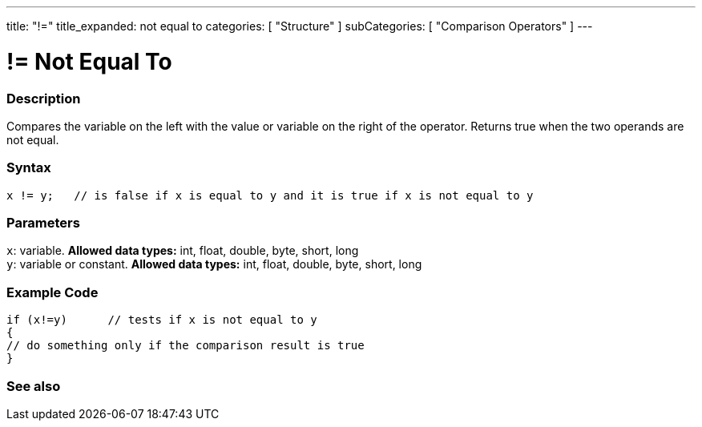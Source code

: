 ---
title: "!="
title_expanded: not equal to
categories: [ "Structure" ]
subCategories: [ "Comparison Operators" ]
---

:source-highlighter: pygments
:pygments-style: arduino



= != Not Equal To


// OVERVIEW SECTION STARTS
[#overview]
--

[float]
=== Description
Compares the variable on the left with the value or variable on the right of the operator. Returns true when the two operands are not equal. 
[%hardbreaks]


[float]
=== Syntax
[source,arduino]
----
x != y;   // is false if x is equal to y and it is true if x is not equal to y
----

[float]
=== Parameters
`x`: variable. *Allowed data types:* int, float, double, byte, short, long +
`y`: variable or constant. *Allowed data types:* int, float, double, byte, short, long

--
// OVERVIEW SECTION ENDS



// HOW TO USE SECTION STARTS
[#howtouse]
--

[float]
=== Example Code

[source,arduino]
----
if (x!=y)      // tests if x is not equal to y
{
// do something only if the comparison result is true
}
----
[%hardbreaks]


--
// HOW TO USE SECTION ENDS




// SEE ALSO SECTION
[#see_also]
--

[float]
=== See also

[role="language"]


--
// SEE ALSO SECTION ENDS
